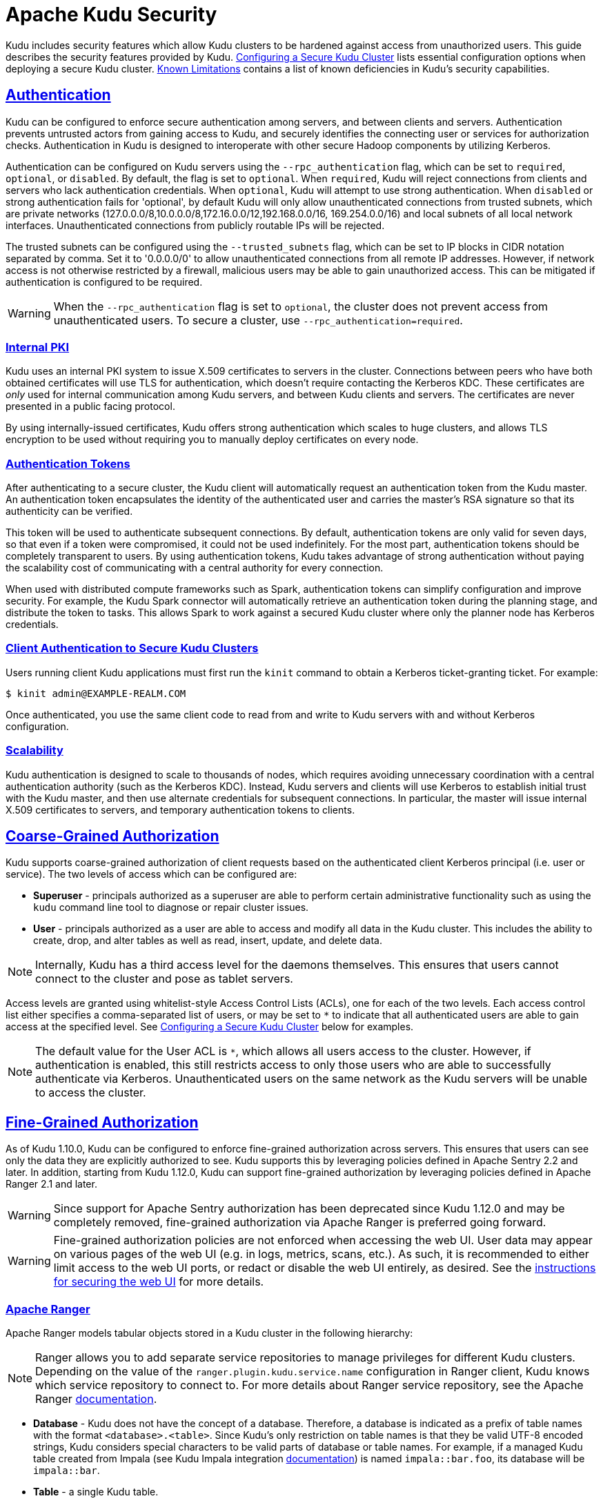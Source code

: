 // Licensed to the Apache Software Foundation (ASF) under one
// or more contributor license agreements.  See the NOTICE file
// distributed with this work for additional information
// regarding copyright ownership.  The ASF licenses this file
// to you under the Apache License, Version 2.0 (the
// "License"); you may not use this file except in compliance
// with the License.  You may obtain a copy of the License at
//
//   http://www.apache.org/licenses/LICENSE-2.0
//
// Unless required by applicable law or agreed to in writing,
// software distributed under the License is distributed on an
// "AS IS" BASIS, WITHOUT WARRANTIES OR CONDITIONS OF ANY
// KIND, either express or implied.  See the License for the
// specific language governing permissions and limitations
// under the License.

[[security]]
= Apache Kudu Security

:author: Kudu Team
:imagesdir: ./images
:icons: font
:toc: left
:toclevels: 3
:doctype: book
:backend: html5
:sectlinks:
:experimental:

Kudu includes security features which allow Kudu clusters to be hardened against
access from unauthorized users. This guide describes the security features
provided by Kudu. <<configuration>> lists essential configuration options when
deploying a secure Kudu cluster. <<known-limitations>> contains a list of
known deficiencies in Kudu's security capabilities.

== Authentication

Kudu can be configured to enforce secure authentication among servers, and
between clients and servers. Authentication prevents untrusted actors from
gaining access to Kudu, and securely identifies the connecting user or services
for authorization checks. Authentication in Kudu is designed to interoperate
with other secure Hadoop components by utilizing Kerberos.

Authentication can be configured on Kudu servers using the
`--rpc_authentication` flag, which can be set to `required`, `optional`, or
`disabled`. By default, the flag is set to `optional`. When `required`, Kudu
will reject connections from clients and servers who lack authentication
credentials. When `optional`, Kudu will attempt to use strong authentication.
When `disabled` or strong authentication fails for 'optional', by default Kudu
will only allow unauthenticated connections from trusted subnets, which are
private networks (127.0.0.0/8,10.0.0.0/8,172.16.0.0/12,192.168.0.0/16,
169.254.0.0/16) and local subnets of all local network interfaces. Unauthenticated
connections from publicly routable IPs will be rejected.

The trusted subnets can be configured using the `--trusted_subnets` flag,
which can be set to IP blocks in CIDR notation separated by comma. Set it to
'0.0.0.0/0' to allow unauthenticated connections from all remote IP addresses.
However, if network access is not otherwise restricted by a firewall,
malicious users may be able to gain unauthorized access. This can be mitigated
if authentication is configured to be required.

WARNING: When the `--rpc_authentication` flag is set to `optional`,
the cluster does not prevent access from unauthenticated users. To secure a
cluster, use `--rpc_authentication=required`.

=== Internal PKI

Kudu uses an internal PKI system to issue X.509 certificates to servers in
the cluster. Connections between peers who have both obtained certificates will
use TLS for authentication, which doesn't require contacting the Kerberos KDC.
These certificates are _only_ used for internal communication among Kudu
servers, and between Kudu clients and servers. The certificates are never
presented in a public facing protocol.

By using internally-issued certificates, Kudu offers strong authentication which
scales to huge clusters, and allows TLS encryption to be used without requiring
you to manually deploy certificates on every node.

=== Authentication Tokens

After authenticating to a secure cluster, the Kudu client will automatically
request an authentication token from the Kudu master. An authentication token
encapsulates the identity of the authenticated user and carries the master's
RSA signature so that its authenticity can be verified.

This token will be used to authenticate subsequent connections. By default,
authentication tokens are only valid for seven days, so that even if a token
were compromised, it could not be used indefinitely. For the most part,
authentication tokens should be completely transparent to users. By using
authentication tokens, Kudu takes advantage of strong authentication without
paying the scalability cost of communicating with a central authority for every
connection.

When used with distributed compute frameworks such as Spark, authentication
tokens can simplify configuration and improve security. For example, the Kudu
Spark connector will automatically retrieve an authentication token during the
planning stage, and distribute the token to tasks. This allows Spark to work
against a secured Kudu cluster where only the planner node has Kerberos
credentials.

=== Client Authentication to Secure Kudu Clusters

Users running client Kudu applications must first run the `kinit` command to
obtain a Kerberos ticket-granting ticket. For example:

[source,bash]
----
$ kinit admin@EXAMPLE-REALM.COM
----

Once authenticated, you use the same client code to read from and write to Kudu
servers with and without Kerberos configuration.

=== Scalability

Kudu authentication is designed to scale to thousands of nodes, which requires
avoiding unnecessary coordination with a central authentication authority (such
as the Kerberos KDC). Instead, Kudu servers and clients will use Kerberos to
establish initial trust with the Kudu master, and then use alternate credentials
for subsequent connections. In particular, the master will issue internal
X.509 certificates to servers, and temporary authentication tokens to clients.

== Coarse-Grained Authorization

Kudu supports coarse-grained authorization of client requests based on the
authenticated client Kerberos principal (i.e. user or service). The two levels
of access which can be configured are:

* *Superuser* - principals authorized as a superuser are able to perform
certain administrative functionality such as using the `kudu` command line tool
to diagnose or repair cluster issues.

* *User* - principals authorized as a user are able to access and modify all
data in the Kudu cluster. This includes the ability to create, drop, and alter
tables as well as read, insert, update, and delete data.

NOTE: Internally, Kudu has a third access level for the daemons themselves.
This ensures that users cannot connect to the cluster and pose as tablet
servers.

Access levels are granted using whitelist-style Access Control Lists (ACLs), one
for each of the two levels. Each access control list either specifies a
comma-separated list of users, or may be set to `*` to indicate that all
authenticated users are able to gain access at the specified level. See
<<configuration>> below for examples.

NOTE: The default value for the User ACL is `*`, which allows all users access
to the cluster. However, if authentication is enabled, this still restricts access
to only those users who are able to successfully authenticate via Kerberos.
Unauthenticated users on the same network as the Kudu servers will be unable
to access the cluster.

[[fine_grained_authz]]
== Fine-Grained Authorization

As of Kudu 1.10.0, Kudu can be configured to enforce fine-grained authorization
across servers. This ensures that users can see only the data they are
explicitly authorized to see. Kudu supports this by leveraging policies
defined in Apache Sentry 2.2 and later. In addition, starting from Kudu
1.12.0, Kudu can support fine-grained authorization by leveraging policies
defined in Apache Ranger 2.1 and later.

WARNING: Since support for Apache Sentry authorization has been deprecated since
Kudu 1.12.0 and may be completely removed, fine-grained authorization via Apache
Ranger is preferred going forward.

WARNING: Fine-grained authorization policies are not enforced when accessing
the web UI. User data may appear on various pages of the web UI (e.g. in logs,
metrics, scans, etc.). As such, it is recommended to either limit access to the
web UI ports, or redact or disable the web UI entirely, as desired. See the
<<web-ui,instructions for securing the web UI>> for more details.

=== Apache Ranger

Apache Ranger models tabular objects stored in a Kudu cluster in the following
hierarchy:

NOTE: Ranger allows you to add separate service repositories to manage privileges
for different Kudu clusters. Depending on the value of the `ranger.plugin.kudu.service.name`
configuration in Ranger client, Kudu knows which service repository to connect
to. For more details about Ranger service repository, see the Apache Ranger
link:https://cwiki.apache.org/confluence/pages/viewpage.action?pageId=57901344[documentation].

* *Database* - Kudu does not have the concept of a database. Therefore, a database
is indicated as a prefix of table names with the format `<database>.<table>`.
Since Kudu's only restriction on table names is that they be valid UTF-8 encoded
strings, Kudu considers special characters to be valid parts of database or table
names. For example, if a managed Kudu table created from Impala (see Kudu Impala
integration <<kudu_impala_integration.adoc#managed_tables,documentation>>) is named
`impala::bar.foo`, its database will be `impala::bar`.

* *Table* - a single Kudu table.

* *Column* - a column within a Kudu table.

In Ranger, privileges are also associated with specific actions. Access to Kudu
tables may rely on privileges on the following actions:

* `ALTER`
* `CREATE`
* `DELETE`
* `DROP`
* `INSERT`
* `UPDATE`
* `SELECT`
* `ALL`
* `METADATA`

Specifically, if a user has the `ALL` privileges on a given table, that user has
all of the above privileges on the table. `METADATA` privilege is modeled as any
privilege. If a user has any privilege on a given table, that user has `METADATA`
privileges on the table, i.e. a privilege granted on any action on a table implies
that the user has the `METADATA` privilege on that table.

In term of privilege evaluation Ranger doesn't have the concept of hierarchical
implication. To be more specific, if a user has `SELECT` privilege on a database,
it does not imply that user has `SELECT` privileges on every table belonging to
that database. On the other hand, Ranger supports privilege wildcard matching.
For example, `db=a->table=\*` matches all the tables that belong to database `a`.
Therefore, in Ranger users actually need the `SELECT` privilege on
`db=a->table=*->column=*` to match the semantics of the `SELECT` privilege on
`db=a` in Sentry.

Nevertheless, with Ranger integration, when a Kudu master receives a request,
it consults Ranger to determine what privileges a user has. And the required
policies documented in the <<security.adoc#policy-for-kudu-masters, policy section>>
are enforced to determine whether the user is authorized to perform the requested
action or not.

NOTE: Even though Kudu table names remain case sensitive with Ranger integration,
policies authorization is considered case-insensitive.

=== Apache Sentry

Apache Sentry models tabular objects in the following hierarchy:

* *Server* - indicated by the Kudu configuration flag `--server_name`.
Everything stored in a Kudu cluster falls within the given "server".

* *Database* - indicated as a prefix of table names with the format
`<database>.<table>`.

* *Table* - a single Kudu table.

* *Column* - a column within a Kudu table.

Each level of this hierarchy defines a "scope" on which privileges can be
granted. Privileges granted on a higher scope imply privileges on a lower
scope. For example, if a user has `SELECT` privilege on a database, that user
implicitly has `SELECT` privileges on every table belonging to that database.

Privileges are also associated with specific actions. Access to Kudu tables may
rely on privileges on the following actions:

* `ALTER`
* `CREATE`
* `DELETE`
* `DROP`
* `INSERT`
* `UPDATE`
* `SELECT`

Additionally, there are three special actions recognized by Kudu: `ALL`,
`OWNER`, and `METADATA`. If a user has the `ALL` or `OWNER` privileges on a
given table, that user has all of the above privileges on the table.
`METADATA` privilege is not an actual privilege per se, rather, it is a
conceptual privilege with which Kudu models any privilege. If a user has any
privilege on a given table, that user has `METADATA` privileges on the table,
i.e. a privilege granted on any action on a table implies that the user has
the `METADATA` privilege on that table.

For more details about Sentry privileges, see the Apache Sentry
link:https://cwiki.apache.org/confluence/display/SENTRY/Sentry+Privileges[documentation].

NOTE: Depending on the value of the `sentry.db.explicit.grants.permitted`
configuration in Sentry, certain privileges may not be grantable in Sentry. For
example, in Sentry deployments that don't support `UPDATE` privileges, to
perform an operation that requires `UPDATE` privileges, a user must instead
have `ALL` privileges.

When a Kudu master receives a request, it consults Sentry to determine what
privileges a user has. If the user is not authorized to perform the requested
action, the request is rejected. Kudu leverages the authenticated identity of a
user to decide whether to perform or reject a request.

=== Authorization Tokens

Rather than having every tablet server communicate directly with the underlying
authorization service (e.g. Sentry or Ranger), privileges are propagated and checked
via *authorization tokens*. These tokens encapsulate what privileges a user has
on a given table. Tokens are generated by the master and returned to Kudu clients
upon opening a Kudu table. Kudu clients automatically attach authorization tokens
when sending requests to tablet servers.

NOTE: Authorization tokens are a means to limiting the number of nodes directly
accessing the authorization service to retrieve privileges. As such, since the
expected number of tablet servers in a cluster is much higher than the number of
Kudu masters, they are only used to authorize requests sent to tablet servers.
Kudu masters fetch privileges directly from the authorization service or cache.
See <<privilege-caching>> for more details of Kudu's privilege cache.

Similar to the validity interval for authentication tokens, to limit the
window of potential unwanted access if a token becomes compromised,
authorization tokens are valid for five minutes by default. The acquisition and
renewal of a token is hidden from the user, as Kudu clients automatically
retrieve new tokens when existing tokens expire.

When a tablet server that has been configured to enforce fine-grained access
control receives a request, it checks the privileges in the attached token,
rejecting it if the privileges are not sufficient to perform the requested
operation, or if it is invalid (e.g. expired).

[[trusted-users]]
=== Trusted Users

It may be desirable to allow certain users to view and modify any data stored
in Kudu. Such users can be specified via the `--trusted_user_acl` master
configuration. Trusted users can perform any operation that would otherwise
require fine-grained privileges, without Kudu consulting the authorization service.

Additionally, some services that interact with Kudu may authorize requests on
behalf of their end users. For example, Apache Impala authorizes queries on
behalf of its users, and sends requests to Kudu as the Impala service user,
commonly "impala". Since Impala authorizes requests on its own, to avoid
extraneous communication between the authorization service and Kudu, the
Impala service user should be listed as a trusted user.

NOTE: When accessing Kudu through Impala, Impala enforces its own fine-grained
authorization policy. This policy is similar to Kudu's and can be found in
Impala's
link:https://impala.apache.org/docs/build/html/topics/impala_authorization.html#authorization[authorization
documentation].

=== Configuring the Integration with Apache Ranger

NOTE: Ranger is often configured with Kerberos authentication. See
<<configuration>> for how to configure Kudu to authenticate via Kerberos.

NOTE: Sentry integration can not be enabled at the same time with Ranger
integration.

* After building Kudu from source, find the `kudu-subprocess.jar` under the build
directory (e.g. `build/release/bin`). Note its path, as it is the one to the
JAR file containing the Ranger subprocess, which houses the Ranger client that
Kudu will use to communicate with the Ranger server.

* Use the `kudu table list` tool to find any table names in the cluster that are
not Ranger-compatible, which are names that begin or end with a period. Also check
that there are no two table names that only differ by case, since authorization
is case-insensitive. For those tables that don't comply with the requirements,
use the `kudu table rename_table` tool to rename the tables.

* Create Ranger client `ranger-kudu-security.xml` configuration file, and note down
the directory containing this file.

```xml
<property>
  <name>ranger.plugin.kudu.policy.cache.dir</name>
  <value>policycache</value>
  <description>Directory where Ranger policies are cached after successful retrieval from the Ranger service</description>
</property>
<property>
  <name>ranger.plugin.kudu.service.name</name>
  <value>kudu</value>
  <description>Name of the Ranger service repository storing policies for this Kudu cluster</description>
</property>
<property>
  <name>ranger.plugin.kudu.policy.rest.url</name>
  <value>http://host:port</value>
  <description>Ranger Admin URL</description>
</property>
<property>
  <name>ranger.plugin.kudu.policy.source.impl</name>
  <value>org.apache.ranger.admin.client.RangerAdminRESTClient</value>
  <description>Ranger client implementation to retrieve policies from the Ranger service</description>
</property>
<property>
  <name>ranger.plugin.kudu.policy.rest.ssl.config.file</name>
  <value>ranger-kudu-policymgr-ssl.xml</value>
  <description>Path to the file containing SSL details to connect Ranger Admin</description>
</property>
<property>
  <name>ranger.plugin.kudu.policy.pollIntervalMs</name>
  <value>30000</value>
  <description>Ranger client policy polling interval</description>
</property>
```

* When Secure Socket Layer (SSL) is enabled for Ranger Admin, add `ranger-kudu-policymgr-ssl.xml`
file to the Ranger client configuration directory with the following configurations:

```xml
<property>
  <name>xasecure.policymgr.clientssl.keystore</name>
  <value>[/path/to/keystore].jks</value>
  <description>Java keystore files</description>
</property>
<property>
  <name>xasecure.policymgr.clientssl.keystore.credential.file</name>
  <value>jceks://file/[path/to/credentials].jceks</value>
  <description>Java keystore credential file</description>
</property>
<property>
  <name>xasecure.policymgr.clientssl.truststore</name>
  <value>[/path/to/truststore].jks</value>
  <description>Java truststore file</description>
</property>
<property>
  <name>xasecure.policymgr.clientssl.truststore.credential.file</name>
  <value>jceks://file/[path/to/credentials].jceks</value>
  <description>Java truststore credential file</description>
</property>
```

* Set the following configurations on the Kudu master:

```
# The path to directory containing Ranger client configuration. This example
# assumes the path is '/kudu/ranger-config'.
--ranger_config_path=/kudu/ranger-config

# The path where the Java binary was installed. This example assumes
# '$JAVA_HOME=/usr/local'
--ranger_java_path=/usr/local/bin/java

# The path to the JAR file containing the Ranger subprocess. This example
# assumes '$KUDU_HOME=/kudu'
--ranger_jar_path=/kudu/build/release/bin/kudu-subprocess.jar

# This example ACL setup allows the 'impala' user to access all data stored in
# Kudu, assuming Impala will authorize requests on its own. The 'kudu' user is
# also granted access to all Kudu data, which may facilitate testing and
# debugging (such as running the 'kudu cluster ksck' tool).
--trusted_user_acl=impala,kudu
```

* Set the following configurations on the tablet servers:

```
--tserver_enforce_access_control=true
```

* Add a Kudu service repository with the following configurations via the Ranger
Admin web UI:

```xml
# This example setup configures the Kudu service user as a privileged user to be
# able to retrieve authorization policies stored in Ranger.

<property>
  <name>policy.download.auth.users</name>
  <value>kudu</value>
</property>
```

[[sentry-configuration]]
=== Configuring the Integration with Apache Sentry

NOTE: Sentry is often configured with Kerberos authentication. See
<<configuration>> for how to configure Kudu to authenticate via Kerberos.

NOTE: In order to enable integration with Sentry, a cluster must first be
integrated with the Apache Hive Metastore. See the
<<hive_metastore.adoc#enabling-the-hive-metastore-integration,documentation>>
for how to configure Kudu to synchronize its internal catalog with the Hive
Metastore.

The following configurations must be set on the master:

```
--sentry_service_rpc_addresses=<Sentry RPC address>
--server_name=<value of HiveServer2's hive.sentry.server configuration>
--kudu_service_name=kudu
--sentry_service_kerberos_principal=sentry
--sentry_service_security_mode=kerberos

# This example ACL setup allows the 'impala' user to access all data stored in
# Kudu, assuming Impala will authorize requests on its own. The 'hadoopadmin'
# user is also granted access to all Kudu data, which may facilitate testing
# and debugging.
--trusted_user_acl=impala,hadoopadmin
```

The following configurations must be set on the tablet servers:

```
--tserver_enforce_access_control=true
```

The following configurations must be set in `sentry-site.xml` on the Sentry servers:
```xml
# This example setup configures the Kudu service user as a privileged user to be
# able to retrieve authorization policies stored in Sentry.
<property>
  <name>sentry.service.allow.connect</name>
  <value>kudu</value>
</property>

<property>
  <name>sentry.service.admin.group</name>
  <value>kudu</value>
</property>
```

[[privilege-caching]]
=== Kudu Master Caching for Sentry

To avoid overwhelming Sentry with requests to fetch user privileges, the Kudu
master can be configured to cache user privileges. A by-product of this caching
is that when privileges are changed in Sentry, they may not be reflected in
Kudu for a configurable amount of time, defined by the following Kudu master
configurations:

`--sentry_privileges_cache_ttl_factor * --authz_token_validity_interval_secs`

The default value is fifty minutes. If privilege updates need to be reflected
in Kudu sooner than this, the Kudu CLI tool can be used to invalidate the
cached privileges to force Kudu to fetch new ones from Sentry:

[source,bash]
----
kudu master authz_cache reset <master-addresses>
----

=== Ranger Client Caching
On the other hand, privilege cache in Kudu master is disabled with Ranger integration,
since Ranger provides client side cache the use privileges and can periodically poll
the privilege store for any changes. When a change is detected, the cache will be
automatically updated.

NOTE: Update the `ranger.plugin.kudu.policy.pollIntervalMs` property specified in
`ranger-kudu-security.xml` to set how often the Ranger client cache refreshes
the privileges from the Ranger service.

[[policy-for-kudu-masters]]
=== Policy for Kudu Masters

The following authorization policy is enforced by Kudu masters.

.Authorization Policy for Masters
[options="header"]
|===
| Operation | Required Privilege
| `CreateTable` | `CREATE ON DATABASE`
| `CreateTable` with a different owner specified than the requesting user | `ALL ON DATABASE` with the Sentry `GRANT OPTION` (see link:https://cwiki.apache.org/confluence/display/SENTRY/Support+Delegated+GRANT+and+REVOKE+in+Hive+and+Impala[here])
| `DeleteTable` | `DROP ON TABLE`
| `AlterTable` (with no rename) | `ALTER ON TABLE`
| `AlterTable` (with rename) | `ALL ON TABLE <old-table>` and `CREATE ON DATABASE <new-database>`
| `IsCreateTableDone` | `METADATA ON TABLE`
| `IsAlterTableDone` | `METADATA ON TABLE`
| `ListTables` | `METADATA ON TABLE`
| `GetTableLocations` | `METADATA ON TABLE`
| `GetTableSchema` | `METADATA ON TABLE`
| `GetTabletLocations` | `METADATA ON TABLE`
|===

=== Policy for Kudu Tablet Servers

The following authorization policy is enforced by Kudu tablet servers.

.Authorization Policy for Tablet Servers
[options="header"]
|===
| Operation | Required Privilege
| `Scan` | `SELECT ON TABLE`, or

`METADATA ON TABLE` and `SELECT ON COLUMN` for each projected column and each predicate column
| `Scan` (no projected columns, equivalent to `COUNT(*)`) | `SELECT ON TABLE`, or

`SELECT ON COLUMN` for each column in the table
| `Scan` (with virtual columns) | `SELECT ON TABLE`, or

`SELECT ON COLUMN` for each column in the table
| `Scan` (in `ORDERED` mode) | `<privileges required for a Scan>` and `SELECT ON COLUMN` for each primary key column
| `Insert` | `INSERT ON TABLE`
| `Update` | `UPDATE ON TABLE`
| `Upsert` | `INSERT ON TABLE` and `UPDATE ON TABLE`
| `Delete` | `DELETE ON TABLE`
| `SplitKeyRange` | `SELECT ON COLUMN` for each primary key column and `SELECT ON COLUMN` for each projected column
| `Checksum` | User must be configured in `--superuser_acl`
| `ListTablets` | User must be configured in `--superuser_acl`
|===

NOTE: Unlike Impala, Kudu only supports all-or-nothing access to a table's
schema, rather than showing only authorized columns.

== Encryption

Kudu allows all communications among servers and between clients and servers
to be encrypted with TLS.

Encryption can be configured on Kudu servers using the `--rpc_encryption` flag,
which can be set to `required`, `optional`, or `disabled`. By default, the flag
is set to `optional`. When `required`, Kudu will reject unencrypted connections.
When `optional`, Kudu will attempt to use encryption. Same as authentication,
when `disabled` or encryption fails for `optional`, Kudu will only allow
unencrypted connections from trusted subnets and reject any unencrypted connections
from publicly routable IPs. To secure a cluster, use `--rpc_encryption=required`.

NOTE: Kudu will automatically turn off encryption on local loopback connections,
since traffic from these connections is never exposed externally. This allows
locality-aware compute frameworks like Spark and Impala to avoid encryption
overhead, while still ensuring data confidentiality.

[[web-ui]]
== Web UI Encryption

The Kudu web UI can be configured to use secure HTTPS encryption by providing
each server with TLS certificates. See <<configuration>> for more information on
web UI HTTPS configuration.

== Web UI Redaction

To prevent sensitive data from being exposed in the web UI, all row data is
redacted. Table metadata, such as table names, column names, and partitioning
information is not redacted. The web UI can be completely disabled by setting
the `--webserver_enabled=false` flag on Kudu servers.

WARNING: Disabling the web UI will also disable REST endpoints such as
`/metrics`. Monitoring systems rely on these endpoints to gather metrics data.

[[logs]]
== Log Security

To prevent sensitive data from being included in Kudu server logs, all row data
is redacted by default. By setting the `--redact=log` flag, redaction will be
disabled in the web UI but retained for server logs. Alternatively, `--redact=none`
can be used to disable redaction completely.
// TODO(dan): add link to configuration reference.

[[configuration]]
== Configuring a Secure Kudu Cluster

The following configuration parameters should be set on all servers (master and
tablet server) in order to ensure that a Kudu cluster is secure:

```
# Connection Security
#--------------------
--rpc_authentication=required
--rpc_encryption=required
--keytab_file=<path-to-kerberos-keytab>

# Web UI Security
#--------------------
--webserver_certificate_file=<path-to-cert-pem>
--webserver_private_key_file=<path-to-key-pem>
# optional
--webserver_private_key_password_cmd=<password-cmd>

# If you prefer to disable the web UI entirely:
--webserver_enabled=false

# Coarse-grained authorization
#--------------------------------

# This example ACL setup allows the 'impala' user as well as the
# 'nightly_etl_service_account' principal access to all data in the
# Kudu cluster. The 'hadoopadmin' user is allowed to use administrative
# tooling. Note that, by granting access to 'impala', other users
# may access data in Kudu via the Impala service subject to its own
# authorization rules.
--user_acl=impala,nightly_etl_service_account
--superuser_acl=hadoopadmin
```

See <<sentry-configuration>> to see an example of how to enable fine-grained
authorization via Apache Sentry.

Further information about these flags can be found in the configuration
flag reference.
// TODO(todd) add a link


[[known-limitations]]
== Known Limitations

Kudu has a few known security limitations:

// TODO(danburkert): add JIRA links for each of these.

Custom Kerberos Principal:: Kudu does not support setting a custom service
principal for Kudu processes. The principal must be 'kudu'.

External PKI:: Kudu does not support externally-issued certificates for internal
wire encryption (server to server and client to server).

On-disk Encryption:: Kudu does not have built-in on-disk encryption. However,
Kudu can be used with whole-disk encryption tools such as dm-crypt.

